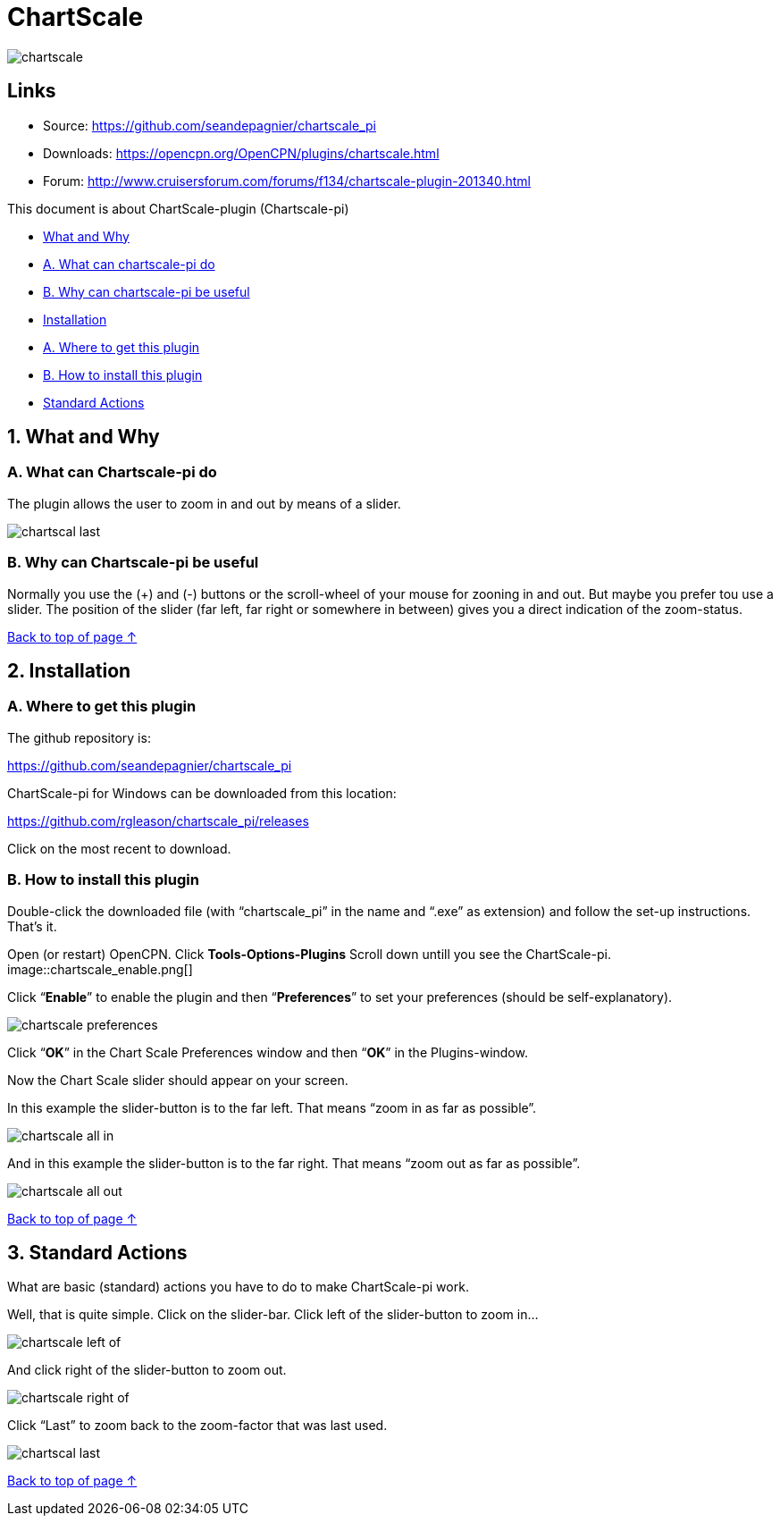 = ChartScale

image::chartscale_.png[]

== Links

* Source: https://github.com/seandepagnier/chartscale_pi
* Downloads: https://opencpn.org/OpenCPN/plugins/chartscale.html
* Forum:
http://www.cruisersforum.com/forums/f134/chartscale-plugin-201340.html

This document is about ChartScale-plugin (Chartscale-pi)

* xref:chartscale.adoc#what_and_why[What and Why]
* xref:chartscale.adoc#a_what_can_chartscale-pi_do[A. What can
chartscale-pi do]
* xref:chartscale.adoc#b_why_can_chartscale-pi_be_useful[B. Why can
chartscale-pi be useful]
* xref:chartscale.adoc#installation[Installation]
* xref:chartscale.adoc#a_where_to_get_this_plugin[A. Where to get this
plugin]
* xref:chartscale.adoc#b_how_to_install_this_plugin[B. How to install
this plugin]
* xref:chartscale.adoc#standard_actions[Standard Actions]

[#what_and_why]
== 1. What and Why
[#a_what_can_chartscale-pi_do]
=== A. What can Chartscale-pi do

 
The plugin allows the user to zoom in and out by means of a slider.

image::chartscal_last.png[] 
 
[#b_why_can_chartscale-pi_be_useful]
=== B. Why can Chartscale-pi be useful

Normally you use the (+) and (-) buttons or the scroll-wheel of your
mouse for zooning in and out. But maybe you prefer tou use a slider. The
position of the slider (far left, far right or somewhere in between)
gives you a direct indication of the zoom-status. +

xref:chartscale.adoc[Back to top of page ↑]

[#installation]
== 2. Installation
[#a_where_to_get_this_plugin]
=== A. Where to get this plugin

The github repository is:

https://github.com/seandepagnier/chartscale_pi

ChartScale-pi for Windows can be downloaded from this location:

https://github.com/rgleason/chartscale_pi/releases

Click on the most recent to download.

[#b_how_to_install_this_plugin]
=== B. How to install this plugin

Double-click the downloaded file (with “chartscale_pi” in the name and
“.exe” as extension) and follow the set-up instructions.
That's it.

Open (or restart) OpenCPN.
Click *Tools-Options-Plugins*
Scroll down untill you see the ChartScale-pi.
image::chartscale_enable.png[]

Click “*Enable*” to enable the plugin and then “*Preferences*” to set
your preferences (should be self-explanatory).

image::chartscale_preferences.png[]

Click “*OK*” in the Chart Scale Preferences window and then “*OK*” in
the Plugins-window. +

Now the Chart Scale slider should appear on your screen.

In this example the slider-button is to the far left. That means “zoom
in as far as possible”.

image::chartscale_all_in.png[]

And in this example the slider-button is to the far right. That means
“zoom out as far as possible”.

image::chartscale_all_out.png[]

xref:chartscale.adoc[Back to top of page ↑]

[#standard_actions]
== 3. Standard Actions

What are basic (standard) actions you have to do to make ChartScale-pi
work.

Well, that is quite simple. Click on the slider-bar. Click left of the
slider-button to zoom in…

image::chartscale_left_of.png[]

And click right of the slider-button to zoom out.

image::chartscale_right_of.png[]

Click “Last” to zoom back to the zoom-factor that was last used.

image::chartscal_last.png[]

xref:chartscale.adoc[Back to top of page ↑]
